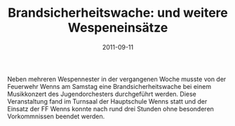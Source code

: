#+TITLE: Brandsicherheitswache: und weitere Wespeneinsätze
#+DATE: 2011-09-11
#+FACEBOOK_URL: 

Neben mehreren Wespennester in der vergangenen Woche musste von der Feuerwehr Wenns am Samstag eine Brandsicherheitswache bei einem Musikkonzert des Jugendorchesters durchgeführt werden. Diese Veranstaltung fand im Turnsaal der Hauptschule Wenns statt und der Einsatz der FF Wenns konnte nach rund drei Stunden ohne besonderen Vorkommnissen beendet werden.
